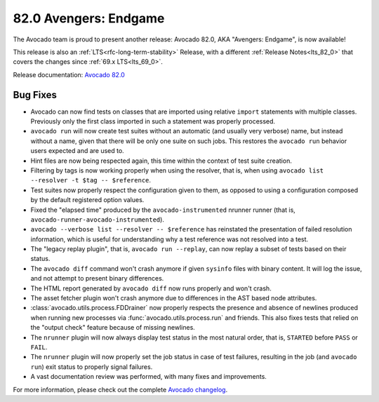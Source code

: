 ======================
82.0 Avengers: Endgame
======================

The Avocado team is proud to present another release: Avocado 82.0,
AKA "Avengers: Endgame", is now available!

This release is also an :ref:`LTS<rfc-long-term-stability>` Release,
with a different :ref:`Release Notes<lts_82_0>` that covers the
changes since :ref:`69.x LTS<lts_69_0>`.

Release documentation: `Avocado 82.0
<http://avocado-framework.readthedocs.io/en/82.0/>`_

Bug Fixes
=========

* Avocado can now find tests on classes that are imported using
  relative ``import`` statements with multiple classes.  Previously
  only the first class imported in such a statement was properly
  processed.

* ``avocado run`` will now create test suites without an automatic
  (and usually very verbose) name, but instead without a name, given
  that there will be only one suite on such jobs.  This restores
  the ``avocado run`` behavior users expected and are used to.

* Hint files are now being respected again, this time within the
  context of test suite creation.

* Filtering by tags is now working properly when using the resolver,
  that is, when using ``avocado list --resolver -t $tag --
  $reference``.

* Test suites now properly respect the configuration given to them, as
  opposed to using a configuration composed by the default registered
  option values.

* Fixed the "elapsed time" produced by the ``avocado-instrumented``
  nrunner runner (that is, ``avocado-runner-avocado-instrumented``).

* ``avocado --verbose list --resolver -- $reference`` has reinstated
  the presentation of failed resolution information, which is useful
  for understanding why a test reference was not resolved into a test.

* The "legacy replay plugin", that is, ``avocado run --replay``, can
  now replay a subset of tests based on their status.

* The ``avocado diff`` command won't crash anymore if given
  ``sysinfo`` files with binary content.  It will log the issue, and
  not attempt to present binary differences.

* The HTML report generated by ``avocado diff`` now runs properly
  and won't crash.

* The asset fetcher plugin won't crash anymore due to differences in
  the AST based node attributes.

* :class:`avocado.utils.process.FDDrainer` now properly respects the
  presence and absence of newlines produced when running new processes
  via :func:`avocado.utils.process.run` and friends.  This also fixes
  tests that relied on the "output check" feature because of missing
  newlines.

* The ``nrunner`` plugin will now always display test status in the
  most natural order, that is, ``STARTED`` before ``PASS`` or
  ``FAIL``.

* The ``nrunner`` plugin will now properly set the job status in case
  of test failures, resulting in the job (and ``avocado run``) exit
  status to properly signal failures.

* A vast documentation review was performed, with many fixes and
  improvements.

For more information, please check out the complete
`Avocado changelog
<https://github.com/avocado-framework/avocado/compare/81.0...82.0>`_.
